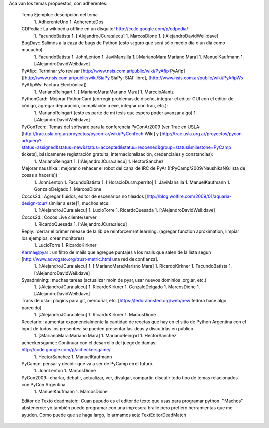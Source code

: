 Acá van los temas propuestos, con adherentes:

 Tema Ejemplo:: descripción del tema
  1. AdherenteUno
  1. AdherenteDos
 CDPedia:: La wikipedia offline en un disquito! http://code.google.com/p/cdpedia/
  1. FacundoBatista
  1. [:AlejandroJCura:alecu]
  1. MarcosDione
  1. [:AlejandroDavidWeil:dave]

 BugDay:: Salimos a la caza de bugs de Python (esto seguro que será sólo medio día o un día como muuucho)
  1. FacundoBatista
  1. JohnLenton
  1. JaviMansilla
  1. [:MarianoMara:Mariano Mara]
  1. ManuelKaufmann
  1. [:AlejandroDavidWeil:dave]

 PyAfip:: Terminar y/o revisar [http://www.nsis.com.ar/public/wiki/PyAfip PyAfip] ([http://www.nsis.com.ar/public/wiki/SiaPy SiaPy: SIAP libre], [http://www.nsis.com.ar/public/wiki/PyAfipWs PyAfipWs: Factura Electrónica])
  1. MarianoReingart
  1. [:MarianoMara:Mariano Mara]
  1. MarceloAlaniz

 PythonCard:: Mejorar PythonCard (corregir problemas de diseño, integrar el editor GUI con el editor de código, agregar depuración, compilación a exe, integrar con trac, etc.):
  1. MarianoReingart (esto es parte de mi tesis que espero poder avanzar algo)
  1. [:AlejandroDavidWeil:dave]

 PyConTech:: Temas del software para la conferencia PyConAr2009 (ver Trac en USLA: [http://trac.usla.org.ar/proyectos/pycon-ar/wiki/PyConTech Wiki] y [http://trac.usla.org.ar/proyectos/pycon-ar/query?status=assigned&status=new&status=accepted&status=reopened&group=status&milestone=PyCamp tickets], básicamente registración gratuita, internacionalización, credenciales y constancias):
  1. MarianoReingart
  1. [:AlejandroJCura:alecu]
  1. HectorSanchez

 Mejorar naushika:: mejorar o rehacer el robot del canal de IRC de PyAr ([:PyCamp/2009/NaushikaNG:lista de cosas a hacerle])
  1. JohnLenton
  1. FacundoBatista
  1. [:HoracioDuran:perrito]
  1. JaviMansilla
  1. ManuelKaufmann
  1. GonzaloDelgado
  1. MarcosDione
 Cocos2d:: Agregar fluidos, editor de escenarios no tileados [http://blog.wolfire.com/2009/01/aquaria-design-tour/ similar a este]?, muchos etcs.
  1. [:AlejandroJCura:alecu]
  1. LucioTorre
  1. RicardoQuesada
  1. [:AlejandroDavidWeil:dave]

 Cocos2d:: Cocos Live cliente/server
  1. RicardoQuesada
  1. [:AlejandroJCura:alecu]
 Reply:: cerrar el primer release de la lib de reinforcement learning. (agregar function aproximation, limpiar los ejemplos, crear monitores)
  1. LucioTorre
  1. RicardoKirkner

 Karma@pyar:: un filtro de mails que agregue puntajes a los mails que salen de la lista segun [http://www.advogato.org/trust-metric.html una red de confianza].
  1. [:AlejandroJCura:alecu]
  1. [:MarianoMara:Mariano Mara]
  1. RicardoKirkner
  1. FacundoBatista
  1. [:AlejandroDavidWeil:dave]

 Sysadmining:: muchas tareas (actualizar moin de pyar, usar nuevos dominios .org.ar, etc.)
  1. [:AlejandroJCura:alecu]
  1. RicardoKirkner
  1. GonzaloDelgado
  1. MarcosDione
  1. [:AlejandroDavidWeil:dave]

 Tracs de usla:: plugins para git, mercurial, etc. [https://fedorahosted.org/web/new fedora hace algo parecido]
  1. [:AlejandroJCura:alecu]
  1. RicardoKirkner
  1. MarcosDione

 Recetario:: aumentar exponencialmente la cantidad de recetas que hay en el sitio de Python Argentina con el input de todos los   presentes: se pueden presentar las ideas y discutirlas en público.
  1. [:MarianoMara:Mariano Mara]
  1. MarianoReingart
  1. HectorSanchez
 acheckersgame:: Continuar con el desarrollo del juego de damas: http://code.google.com/p/acheckersgame/
  1. HectorSanchez
  1. ManuelKaufmann
 PyCamp:: pensar y decidir qué va a ser de PyCamp en el futuro.
  1. JohnLenton
  1. MarcosDione
 PyCon2009:: charlar, debatir, actualizar, ver, divulgar, compartir, discutir todo tipo de temas relacionados con PyCon Argentina.
  1. ManuelKaufmann
  1. MarcosDione
 Editor de Texto deadmatch:: Cuan pupudo es el editor de texto que usas para programar python. ''Machos'' abstenerce: yo también puedo programar con una impresora braile pero prefiero herramientas que me ayuden. Como puede que se haga largo, lo armamos acá: TextEditorDeadMatch
